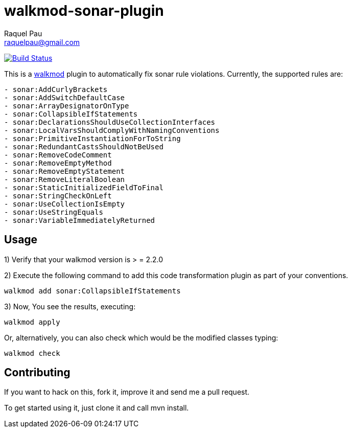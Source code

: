 walkmod-sonar-plugin 
====================
Raquel Pau <raquelpau@gmail.com>

image:https://travis-ci.org/walkmod/walkmod-sonar-plugin.svg?branch=master["Build Status", link="https://travis-ci.org/walkmod/walkmod-sonar-plugin"]

This is a http://www.walkmod.com[walkmod] plugin to automatically fix sonar rule violations. Currently, the supported rules are:

----
- sonar:AddCurlyBrackets
- sonar:AddSwitchDefaultCase
- sonar:ArrayDesignatorOnType
- sonar:CollapsibleIfStatements
- sonar:DeclarationsShouldUseCollectionInterfaces
- sonar:LocalVarsShouldComplyWithNamingConventions
- sonar:PrimitiveInstantiationForToString
- sonar:RedundantCastsShouldNotBeUsed
- sonar:RemoveCodeComment
- sonar:RemoveEmptyMethod
- sonar:RemoveEmptyStatement
- sonar:RemoveLiteralBoolean
- sonar:StaticInitializedFieldToFinal
- sonar:StringCheckOnLeft
- sonar:UseCollectionIsEmpty
- sonar:UseStringEquals
- sonar:VariableImmediatelyReturned
----

== Usage

1) Verify that your walkmod version is > = 2.2.0

2) Execute the following command to add this code transformation plugin as part of your conventions.

----
walkmod add sonar:CollapsibleIfStatements
----

3) Now, You see the results, executing: 

----
walkmod apply
----

Or, alternatively, you can also check which would be the modified classes typing:

----
walkmod check
----

== Contributing

If you want to hack on this, fork it, improve it and send me a pull request.

To get started using it, just clone it and call mvn install. 




 
